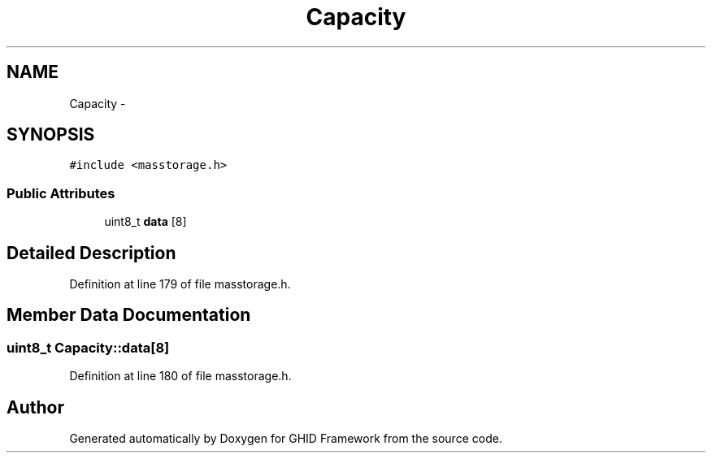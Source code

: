 .TH "Capacity" 3 "Sun Mar 30 2014" "Version version 2.0" "GHID Framework" \" -*- nroff -*-
.ad l
.nh
.SH NAME
Capacity \- 
.SH SYNOPSIS
.br
.PP
.PP
\fC#include <masstorage\&.h>\fP
.SS "Public Attributes"

.in +1c
.ti -1c
.RI "uint8_t \fBdata\fP [8]"
.br
.in -1c
.SH "Detailed Description"
.PP 
Definition at line 179 of file masstorage\&.h\&.
.SH "Member Data Documentation"
.PP 
.SS "uint8_t \fBCapacity::data\fP[8]"
.PP
Definition at line 180 of file masstorage\&.h\&.

.SH "Author"
.PP 
Generated automatically by Doxygen for GHID Framework from the source code\&.
